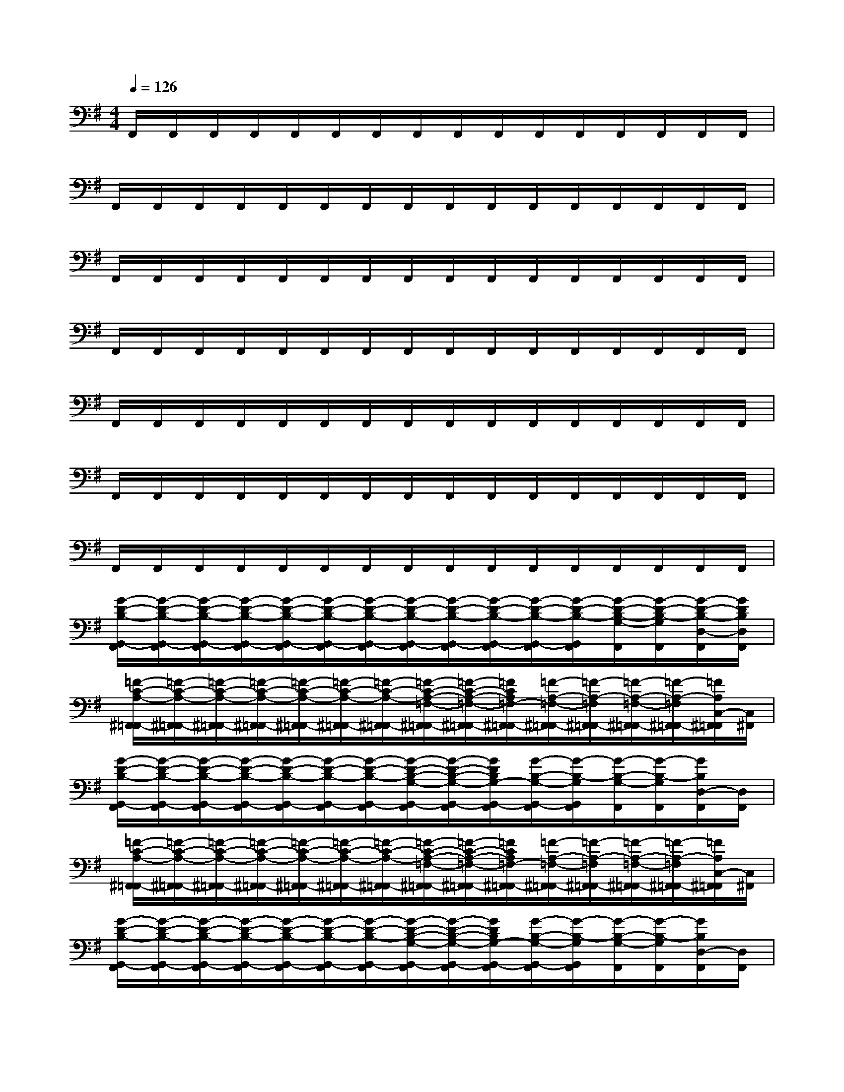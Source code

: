 X:1
T:
M:4/4
L:1/8
Q:1/4=126
K:G%1sharps
V:1
F,,/2F,,/2F,,/2F,,/2F,,/2F,,/2F,,/2F,,/2F,,/2F,,/2F,,/2F,,/2F,,/2F,,/2F,,/2F,,/2|
F,,/2F,,/2F,,/2F,,/2F,,/2F,,/2F,,/2F,,/2F,,/2F,,/2F,,/2F,,/2F,,/2F,,/2F,,/2F,,/2|
F,,/2F,,/2F,,/2F,,/2F,,/2F,,/2F,,/2F,,/2F,,/2F,,/2F,,/2F,,/2F,,/2F,,/2F,,/2F,,/2|
F,,/2F,,/2F,,/2F,,/2F,,/2F,,/2F,,/2F,,/2F,,/2F,,/2F,,/2F,,/2F,,/2F,,/2F,,/2F,,/2|
F,,/2F,,/2F,,/2F,,/2F,,/2F,,/2F,,/2F,,/2F,,/2F,,/2F,,/2F,,/2F,,/2F,,/2F,,/2F,,/2|
F,,/2F,,/2F,,/2F,,/2F,,/2F,,/2F,,/2F,,/2F,,/2F,,/2F,,/2F,,/2F,,/2F,,/2F,,/2F,,/2|
F,,/2F,,/2F,,/2F,,/2F,,/2F,,/2F,,/2F,,/2F,,/2F,,/2F,,/2F,,/2F,,/2F,,/2F,,/2F,,/2|
[G/2-D/2-B,/2-G,,/2-F,,/2][G/2-D/2-B,/2-G,,/2-F,,/2][G/2-D/2-B,/2-G,,/2-F,,/2][G/2-D/2-B,/2-G,,/2-F,,/2][G/2-D/2-B,/2-G,,/2-F,,/2][G/2-D/2-B,/2-G,,/2-F,,/2][G/2-D/2-B,/2-G,,/2-F,,/2][G/2-D/2-B,/2-G,,/2-F,,/2][G/2-D/2-B,/2-G,,/2-F,,/2][G/2-D/2-B,/2-G,,/2-F,,/2][G/2-D/2-B,/2-G,,/2-F,,/2][G/2-D/2-B,/2-G,,/2F,,/2][G/2-D/2-B,/2-G,/2-F,,/2][G/2-D/2-B,/2-G,/2F,,/2][G/2-D/2-B,/2-D,/2-F,,/2][G/2D/2B,/2D,/2F,,/2]|
[=F/2-C/2-A,/2-^F,,/2=F,,/2-][=F/2-C/2-A,/2-^F,,/2=F,,/2-][=F/2-C/2-A,/2-^F,,/2=F,,/2-][=F/2-C/2-A,/2-^F,,/2=F,,/2-][=F/2-C/2-A,/2-^F,,/2=F,,/2-][=F/2-C/2-A,/2-^F,,/2=F,,/2-][=F/2-C/2-A,/2-^F,,/2=F,,/2-][=F/2-C/2-A,/2-=F,/2-^F,,/2=F,,/2-][=F/2-C/2-A,/2-=F,/2-^F,,/2=F,,/2-][=F/2C/2A,/2=F,/2-^F,,/2=F,,/2-][=F/2-A,/2-=F,/2-^F,,/2=F,,/2-][=F/2-A,/2-=F,/2^F,,/2=F,,/2-][=F/2-A,/2-=F,/2-^F,,/2=F,,/2-][=F/2-A,/2-=F,/2^F,,/2=F,,/2-][=F/2A,/2C,/2-^F,,/2=F,,/2][C,/2^F,,/2]|
[G/2-D/2-B,/2-G,,/2-F,,/2][G/2-D/2-B,/2-G,,/2-F,,/2][G/2-D/2-B,/2-G,,/2-F,,/2][G/2-D/2-B,/2-G,,/2-F,,/2][G/2-D/2-B,/2-G,,/2-F,,/2][G/2-D/2-B,/2-G,,/2-F,,/2][G/2-D/2-B,/2-G,,/2-F,,/2][G/2-D/2-B,/2-G,/2-G,,/2-F,,/2][G/2-D/2-B,/2-G,/2-G,,/2-F,,/2][G/2D/2B,/2G,/2-G,,/2-F,,/2][G/2-B,/2-G,/2-G,,/2-F,,/2][G/2-B,/2-G,/2G,,/2F,,/2][G/2-B,/2-G,/2-F,,/2][G/2-B,/2-G,/2F,,/2][G/2B,/2D,/2-F,,/2][D,/2F,,/2]|
[=F/2-C/2-A,/2-^F,,/2=F,,/2-][=F/2-C/2-A,/2-^F,,/2=F,,/2-][=F/2-C/2-A,/2-^F,,/2=F,,/2-][=F/2-C/2-A,/2-^F,,/2=F,,/2-][=F/2-C/2-A,/2-^F,,/2=F,,/2-][=F/2-C/2-A,/2-^F,,/2=F,,/2-][=F/2-C/2-A,/2-^F,,/2=F,,/2-][=F/2-C/2-A,/2-=F,/2-^F,,/2=F,,/2-][=F/2-C/2-A,/2-=F,/2-^F,,/2=F,,/2-][=F/2C/2A,/2=F,/2-^F,,/2=F,,/2-][=F/2-A,/2-=F,/2-^F,,/2=F,,/2-][=F/2-A,/2-=F,/2^F,,/2=F,,/2-][=F/2-A,/2-=F,/2-^F,,/2=F,,/2-][=F/2-A,/2-=F,/2^F,,/2=F,,/2-][=F/2A,/2C,/2-^F,,/2=F,,/2][C,/2^F,,/2]|
[G/2-D/2-B,/2-G,,/2-F,,/2][G/2-D/2-B,/2-G,,/2-F,,/2][G/2-D/2-B,/2-G,,/2-F,,/2][G/2-D/2-B,/2-G,,/2-F,,/2][G/2-D/2-B,/2-G,,/2-F,,/2][G/2-D/2-B,/2-G,,/2-F,,/2][G/2-D/2-B,/2-G,,/2-F,,/2][G/2-D/2-B,/2-G,/2-G,,/2-F,,/2][G/2-D/2-B,/2-G,/2-G,,/2-F,,/2][G/2D/2B,/2G,/2-G,,/2-F,,/2][G/2-B,/2-G,/2-G,,/2-F,,/2][G/2-B,/2-G,/2G,,/2F,,/2][G/2-B,/2-G,/2-F,,/2][G/2-B,/2-G,/2F,,/2][G/2B,/2D,/2-F,,/2][D,/2F,,/2]|
[=F/2-C/2-A,/2-^F,,/2=F,,/2-][=F/2-C/2-A,/2-^F,,/2=F,,/2-][=F/2-C/2-A,/2-^F,,/2=F,,/2-][=F/2-C/2-A,/2-^F,,/2=F,,/2-][=F/2-C/2-A,/2-^F,,/2=F,,/2-][=F/2-C/2-A,/2-^F,,/2=F,,/2-][=F/2-C/2-A,/2-^F,,/2=F,,/2-][=F/2-C/2-A,/2-=F,/2-^F,,/2=F,,/2-][=F/2-C/2-A,/2-=F,/2-^F,,/2=F,,/2-][=F/2C/2A,/2=F,/2-^F,,/2=F,,/2-][=F/2-A,/2-=F,/2-^F,,/2=F,,/2-][=F/2-A,/2-=F,/2^F,,/2=F,,/2][=F/2-A,/2-^F,,/2=F,,/2-][=F/2-A,/2-^F,,/2=F,,/2][=F/2A,/2=F,/2-^F,,/2][=F,/2^F,,/2]|
[=F/2-C/2-A,/2-^F,,/2=F,,/2-][=F/2-C/2-A,/2-^F,,/2=F,,/2-][=F/2-C/2-A,/2-^F,,/2=F,,/2-][=F/2-C/2-A,/2^F,,/2=F,,/2-][=F/2-C/2-A,/2-^F,,/2=F,,/2-][=F/2-C/2-A,/2-^F,,/2=F,,/2-][=F/2-C/2-A,/2-^F,,/2=F,,/2-][=F/2-C/2-A,/2-=F,/2-^F,,/2=F,,/2-][=F/2-C/2-A,/2=F,/2-^F,,/2=F,,/2-][=F/2C/2-=F,/2-^F,,/2=F,,/2-][=F/2-C/2-A,/2-=F,/2-^F,,/2=F,,/2-][=F/2-C/2-A,/2-=F,/2^F,,/2=F,,/2][=F/2-C/2-A,/2-=F,/2-^F,,/2][=F/2-C/2-A,/2-=F,/2^F,,/2][=F/2C/2A,/2C,/2-^F,,/2][C,/2F,,/2]|
[=F/2-C/2-A,/2-^F,,/2=F,,/2-][=F/2-C/2-A,/2-^F,,/2=F,,/2-][=F/2-C/2-A,/2-^F,,/2=F,,/2-][=F/2-C/2-A,/2-^F,,/2=F,,/2-][=F/2-C/2-A,/2-^F,,/2=F,,/2-][=F/2-C/2-A,/2-^F,,/2=F,,/2-][=F/2-C/2-A,/2-^F,,/2=F,,/2-][=F/2-C/2-A,/2-=F,/2-^F,,/2=F,,/2-][=F/2-C/2-A,/2-=F,/2-^F,,/2=F,,/2-][=F/2C/2A,/2=F,/2-^F,,/2=F,,/2-][=F/2-C/2-A,/2-=F,/2-^F,,/2=F,,/2-][=F/2-C/2-A,/2-=F,/2^F,,/2=F,,/2][=F/2-C/2-A,/2-=F,/2-^F,,/2][=F/2-C/2-A,/2-=F,/2^F,,/2][=F/2C/2A,/2C,/2-^F,,/2][C,/2F,,/2]|
[=F/2-D/2-C/2-A,/2-^F,,/2D,,/2-][=F/2-D/2-C/2-A,/2-^F,,/2D,,/2-][=F/2-D/2-C/2-A,/2-^F,,/2D,,/2-][=F/2-D/2-C/2-A,/2-^F,,/2D,,/2-][=F/2-D/2-C/2-A,/2-^F,,/2D,,/2-][=F/2-D/2-C/2-A,/2-^F,,/2D,,/2-][=F/2-D/2-C/2-A,/2-^F,,/2D,,/2-][=F/2-D/2-C/2-A,/2-D,/2-^F,,/2D,,/2-][=F/2-D/2-C/2-A,/2-D,/2-^F,,/2D,,/2-][=F/2D/2C/2A,/2D,/2-^F,,/2D,,/2-][=F/2-D/2-C/2-A,/2-D,/2-^F,,/2D,,/2-][=F/2-D/2-C/2-A,/2-D,/2^F,,/2D,,/2][=F/2-D/2-C/2-A,/2-D,/2-^F,,/2][=F/2-D/2-C/2-A,/2-D,/2^F,,/2][=F/2D/2C/2A,/2A,,/2-^F,,/2][A,,/2F,,/2]